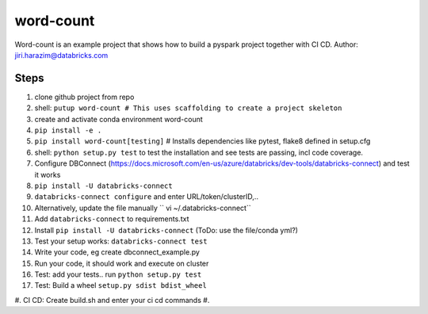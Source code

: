 ==========
word-count
==========


Word-count is an example project that shows how to build a pyspark project
together with CI CD.
Author: jiri.harazim@databricks.com


Steps
=====

1. clone github project from repo
#. shell: ``putup word-count # This uses scaffolding to create a project skeleton``
#. create and activate conda environment word-count
#. ``pip install -e .``
#. ``pip install word-count[testing]`` # Installs dependencies like pytest, flake8 defined in setup.cfg
#. shell: ``python setup.py test`` to test the installation and see tests are passing, incl code coverage.
#. Configure DBConnect (https://docs.microsoft.com/en-us/azure/databricks/dev-tools/databricks-connect) and test it works
#. ``pip install -U databricks-connect``
#. ``databricks-connect configure`` and enter URL/token/clusterID,..
#. Alternatively, update the file manually `` vi ~/.databricks-connect``
#. Add ``databricks-connect`` to requirements.txt
#. Install ``pip install -U databricks-connect`` (ToDo: use the file/conda yml?)
#. Test your setup works: ``databricks-connect test``
#. Write your code, eg create dbconnect_example.py
#. Run your code, it should work and execute on cluster
#. Test: add your tests.. run ``python setup.py test``
#. Test: Build a wheel ``setup.py sdist bdist_wheel``
#. CI CD: Create build.sh and enter your ci cd commands
#.
